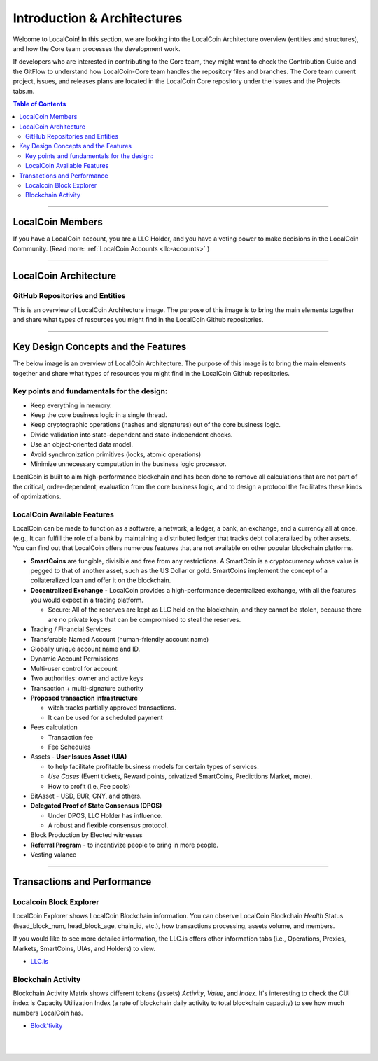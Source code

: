 
******************************
Introduction & Architectures
******************************


Welcome to LocalCoin! In this section, we are looking into the LocalCoin Architecture overview (entities and structures), and how the Core team processes the development work.

If developers who are interested in contributing to the Core team, they might want to check the Contribution Guide and the GitFlow to understand how LocalCoin-Core team handles the repository files and branches.  The Core team current project, issues, and releases plans are located in the LocalCoin Core repository under the Issues and the Projects tabs.m.

.. contents:: Table of Contents
   :local:

-------



LocalCoin Members
===================

If you have a LocalCoin account, you are a LLC Holder, and you have a voting power to make decisions in the LocalCoin Community. (Read more: :ref:`LocalCoin Accounts <llc-accounts>` )



.. image:: ../../_static/structures/llcholders-v1.png
        :alt: LocalCoin Architecture
        :width: 700px
        :align: center

----------------

LocalCoin Architecture
==========================

GitHub Repositories and Entities
------------------------------------

This is an overview of LocalCoin Architecture image. The purpose of this image is to bring the main elements together and share what types of resources you might find in the LocalCoin Github repositories.

.. image:: ../../_static/structures/localcoin-architecture-v3notop.png
        :alt: LocalCoin Architecture
        :width: 650px
        :align: center

----------------

Key Design Concepts and the Features
=========================================

The below image is an overview of LocalCoin Architecture. The purpose of this image is to bring the main elements together and share what types of resources you might find in the LocalCoin Github repositories.

Key points and fundamentals for the design:
---------------------------------------------

- Keep everything in memory.
- Keep the core business logic in a single thread.
- Keep cryptographic operations (hashes and signatures) out of the core business logic.
- Divide validation into state-dependent and state-independent checks.
- Use an object-oriented data model.
- Avoid synchronization primitives (locks, atomic operations)
- Minimize unnecessary computation in the business logic processor.

LocalCoin is built to aim high-performance blockchain and has been done to remove all calculations that are not part of the critical, order-dependent, evaluation from the core business logic, and to design a protocol the facilitates these kinds of optimizations.


LocalCoin Available Features
--------------------------------

LocalCoin can be made to function as a software, a network, a ledger, a bank, an exchange, and a currency all at once. (e.g., It can fulfill the role of a bank by maintaining a distributed ledger that tracks debt collateralized by other assets. You can find out that LocalCoin offers numerous features that are not available on other popular blockchain platforms.

* **SmartCoins** are fungible, divisible and free from any restrictions. A SmartCoin is a cryptocurrency whose value is pegged to that of another asset, such as the US Dollar or gold. SmartCoins implement the concept of a collateralized loan and offer it on the blockchain.
* **Decentralized Exchange** - LocalCoin provides a high-performance decentralized exchange, with all the features you would expect in a trading platform.

  - Secure: All of the reserves are kept as LLC held on the blockchain, and they cannot be stolen, because there are no private keys that can be compromised to steal the reserves.

* Trading / Financial Services
* Transferable Named Account (human-friendly account name)
* Globally unique account name and ID.
* Dynamic Account Permissions
* Multi-user control for account
* Two authorities: owner and active keys
* Transaction + multi-signature authority
* **Proposed transaction infrastructure**

  - witch tracks partially approved transactions.
  - It can be used for a scheduled payment

* Fees calculation

  - Transaction fee
  - Fee Schedules

* Assets - **User Issues Asset (UIA)**

  - to help facilitate profitable business models for certain types of services.
  - *Use Cases* (Event tickets, Reward points, privatized SmartCoins, Predictions Market, more).
  - How to profit (i.e.,Fee pools)

* BitAsset - USD, EUR, CNY, and others.
* **Delegated Proof of State Consensus (DPOS)**

  - Under DPOS, LLC Holder has influence.
  - A robust and flexible consensus protocol.

* Block Production by Elected witnesses
* **Referral Program** - to incentivize people to bring in more people.
* Vesting valance

----------------

Transactions and Performance
===============================

Localcoin Block Explorer
-------------------------------

LocalCoin Explorer shows LocalCoin Blockchain information. You can observe LocalCoin Blockchain *Health* Status (head_block_num, head_block_age, chain_id, etc.), how transactions processing, assets volume, and members.

If you would like to see more detailed information, the LLC.is offers other information tabs (i.e., Operations, Proxies, Markets, SmartCoins, UIAs, and Holders) to view.

- `LLC.is  <https://www.LLC.is/>`_


Blockchain Activity
---------------------

Blockchain Activity Matrix shows different tokens (assets) *Activity*, *Value*, and *Index*. It's interesting to check the CUI index is Capacity Utilization Index (a rate of blockchain daily activity to total blockchain capacity) to see how much numbers LocalCoin has.

- `Block'tivity <http://blocktivity.info/>`_


|

|
